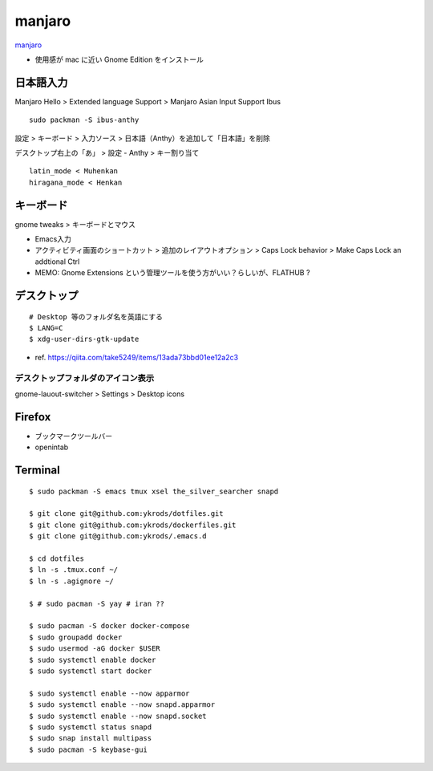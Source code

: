 ==========
manjaro
==========

`manjaro <https://manjaro.org/>`_

* 使用感が mac に近い Gnome Edition をインストール

日本語入力
=============

Manjaro Hello > Extended language Support > Manjaro Asian Input Support Ibus

::

  sudo packman -S ibus-anthy

設定 > キーボード > 入力ソース > 日本語（Anthy）を追加して「日本語」を削除

デスクトップ右上の「あ」 > 設定 - Anthy > キー割り当て

::

  latin_mode < Muhenkan
  hiragana_mode < Henkan

キーボード
============

gnome tweaks > キーボードとマウス

* Emacs入力
* アクティビティ画面のショートカット > 追加のレイアウトオプション > Caps Lock behavior > Make Caps Lock an addtional Ctrl
* MEMO: Gnome Extensions という管理ツールを使う方がいい？らしいが、FLATHUB ?

デスクトップ
==============

::

  # Desktop 等のフォルダ名を英語にする
  $ LANG=C
  $ xdg-user-dirs-gtk-update

* ref. https://qiita.com/take5249/items/13ada73bbd01ee12a2c3

デスクトップフォルダのアイコン表示
-------------------------------------

gnome-lauout-switcher > Settings > Desktop icons


Firefox
===========

* ブックマークツールバー
*  openintab

Terminal
==========

::

  $ sudo packman -S emacs tmux xsel the_silver_searcher snapd

  $ git clone git@github.com:ykrods/dotfiles.git
  $ git clone git@github.com:ykrods/dockerfiles.git
  $ git clone git@github.com:ykrods/.emacs.d

  $ cd dotfiles
  $ ln -s .tmux.conf ~/
  $ ln -s .agignore ~/

  $ # sudo pacman -S yay # iran ??

  $ sudo pacman -S docker docker-compose
  $ sudo groupadd docker
  $ sudo usermod -aG docker $USER
  $ sudo systemctl enable docker
  $ sudo systemctl start docker

  $ sudo systemctl enable --now apparmor
  $ sudo systemctl enable --now snapd.apparmor
  $ sudo systemctl enable --now snapd.socket
  $ sudo systemctl status snapd
  $ sudo snap install multipass
  $ sudo pacman -S keybase-gui

